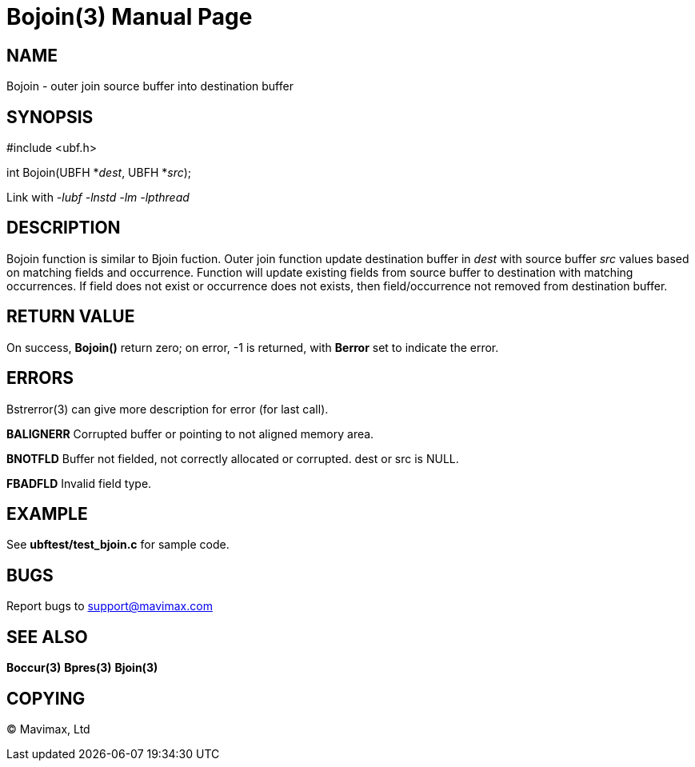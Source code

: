 Bojoin(3)
=========
:doctype: manpage


NAME
----
Bojoin - outer join source buffer into destination buffer


SYNOPSIS
--------

#include <ubf.h>

int Bojoin(UBFH *'dest', UBFH *'src');

Link with '-lubf -lnstd -lm -lpthread'

DESCRIPTION
-----------
Bojoin function is similar to Bjoin fuction.
Outer join function update destination buffer in 'dest' with source buffer 'src' 
values based on matching fields and occurrence. Function will update existing 
fields from source buffer to destination with matching occurrences. If field 
does not exist or occurrence does not exists, then field/occurrence not removed 
from destination buffer.


RETURN VALUE
------------
On success, *Bojoin()* return zero; on error, -1 is returned, with *Berror* set 
to indicate the error.


ERRORS
------
Bstrerror(3) can give more description for error (for last call).

*BALIGNERR* Corrupted buffer or pointing to not aligned memory area.

*BNOTFLD* Buffer not fielded, not correctly allocated or corrupted. 
dest or src is NULL.

*FBADFLD* Invalid field type.

EXAMPLE
-------
See *ubftest/test_bjoin.c* for sample code.

BUGS
----
Report bugs to support@mavimax.com

SEE ALSO
--------
*Boccur(3)* *Bpres(3)* *Bjoin(3)*

COPYING
-------
(C) Mavimax, Ltd


